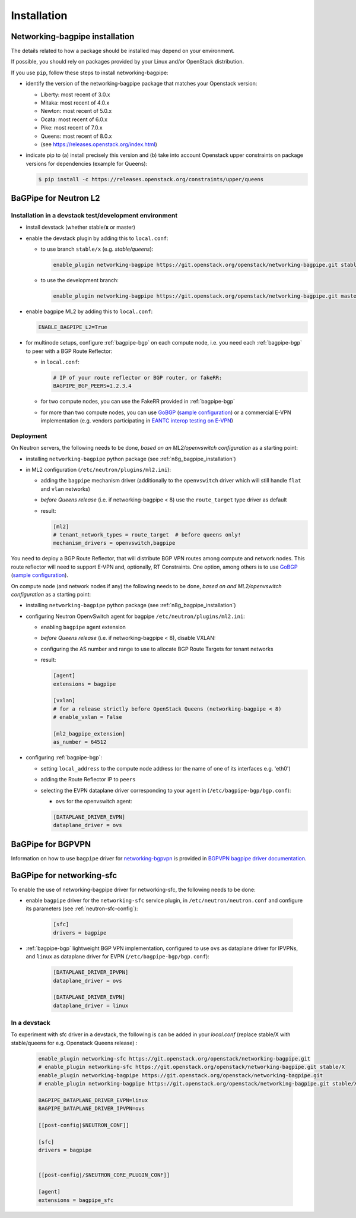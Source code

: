 ============
Installation
============

.. _n8g_bagpipe_installation:

Networking-bagpipe installation
-------------------------------

The details related to how a package should be installed may depend on your
environment.

If possible, you should rely on packages provided by your Linux and/or
OpenStack distribution.

If you use ``pip``, follow these steps to install networking-bagpipe:

* identify the version of the networking-bagpipe package that matches
  your Openstack version:

  * Liberty: most recent of 3.0.x
  * Mitaka: most recent of 4.0.x
  * Newton: most recent of 5.0.x
  * Ocata: most recent of 6.0.x
  * Pike: most recent of 7.0.x
  * Queens: most recent of 8.0.x
  * (see https://releases.openstack.org/index.html)

* indicate pip to (a) install precisely this version and (b) take into
  account Openstack upper constraints on package versions for dependencies
  (example for Queens):

  .. code-block:: console

     $ pip install -c https://releases.openstack.org/constraints/upper/queens

BaGPipe for Neutron L2
----------------------

Installation in a devstack test/development environment
~~~~~~~~~~~~~~~~~~~~~~~~~~~~~~~~~~~~~~~~~~~~~~~~~~~~~~~

* install devstack (whether stable/**x** or master)

* enable the devstack plugin by adding this to ``local.conf``:

  * to use branch ``stable/x`` (e.g. `stable/queens`):

    .. code-block:: ini

       enable_plugin networking-bagpipe https://git.openstack.org/openstack/networking-bagpipe.git stable/X

  * to use the development branch:

    .. code-block:: ini

       enable_plugin networking-bagpipe https://git.openstack.org/openstack/networking-bagpipe.git master

* enable bagpipe ML2 by adding this to ``local.conf``:

  .. code-block:: ini

    ENABLE_BAGPIPE_L2=True

* for multinode setups, configure :ref:`bagpipe-bgp` on each compute node, i.e.
  you need each :ref:`bagpipe-bgp` to peer with a BGP Route Reflector:

  * in ``local.conf``:

    .. code-block:: ini

       # IP of your route reflector or BGP router, or fakeRR:
       BAGPIPE_BGP_PEERS=1.2.3.4

  * for two compute nodes, you can use the FakeRR provided in :ref:`bagpipe-bgp`

  * for more than two compute nodes, you can use GoBGP_
    (`sample configuration`_) or a commercial E-VPN implementation (e.g.
    vendors participating in `EANTC interop testing on E-VPN <http://www.eantc.de/fileadmin/eantc/downloads/events/2011-2015/MPLSSDN2015/EANTC-MPLSSDN2015-WhitePaper_online.pdf>`_)

Deployment
~~~~~~~~~~

On Neutron servers, the following needs to be done, *based on an
ML2/openvswitch configuration* as a starting point:

* installing ``networking-bagpipe`` python package (see
  :ref:`n8g_bagpipe_installation`)

* in ML2 configuration (``/etc/neutron/plugins/ml2.ini``):

  * adding the ``bagpipe`` mechanism driver (additionally to the
    ``openvswitch`` driver which will still handle
    ``flat`` and ``vlan``    networks)

  * *before Queens release* (i.e. if networking-bagpipe < 8) use the
    ``route_target`` type driver as default

  * result:

    .. code-block:: ini

       [ml2]
       # tenant_network_types = route_target  # before queens only!
       mechanism_drivers = openvswitch,bagpipe


You need to deploy a BGP Route Reflector, that will distribute BGP VPN routes
among compute and network nodes. This route reflector will need to support
E-VPN and, optionally, RT Constraints. One option, among others is to use
GoBGP_ (`sample configuration`_).

On compute node (and network nodes if any) the following needs to be done,
*based on and ML2/openvswitch configuration* as a starting point:

* installing ``networking-bagpipe`` python package (see
  :ref:`n8g_bagpipe_installation`)

* configuring Neutron OpenvSwitch agent for bagpipe
  ``/etc/neutron/plugins/ml2.ini``:

  * enabling ``bagpipe`` agent extension

  * *before Queens release* (i.e. if networking-bagpipe < 8), disable VXLAN:

  * configuring the AS number and range to use to allocate BGP Route Targets
    for tenant networks

  * result:

    .. code-block:: ini

       [agent]
       extensions = bagpipe

       [vxlan]
       # for a release strictly before OpenStack Queens (networking-bagpipe < 8)
       # enable_vxlan = False

       [ml2_bagpipe_extension]
       as_number = 64512

* configuring :ref:`bagpipe-bgp`:

  * setting ``local_address`` to the compute node address (or the name of one
    of its interfaces e.g. 'eth0')

  * adding the Route Reflector IP to ``peers``

  * selecting the EVPN dataplane driver corresponding to your agent in
    (``/etc/bagpipe-bgp/bgp.conf``):

    * ``ovs`` for the openvswitch agent:

    .. code-block:: ini

       [DATAPLANE_DRIVER_EVPN]
       dataplane_driver = ovs


BaGPipe for BGPVPN
------------------

Information on how to use ``bagpipe`` driver for networking-bgpvpn_ is provided
in `BGPVPN bagpipe driver documentation`_.


BaGPipe for networking-sfc
--------------------------

To enable the use of networking-bagpipe driver for networking-sfc, the
following needs to be done:

* enable ``bagpipe`` driver for the ``networking-sfc`` service plugin, in
  ``/etc/neutron/neutron.conf`` and configure its parameters
  (see :ref:`neutron-sfc-config`):

    .. code-block:: ini

       [sfc]
       drivers = bagpipe

* :ref:`bagpipe-bgp` lightweight BGP VPN implementation, configured to
  use ``ovs`` as dataplane driver for IPVPNs, and ``linux`` as dataplane
  driver for EVPN (``/etc/bagpipe-bgp/bgp.conf``):

    .. code-block:: ini

       [DATAPLANE_DRIVER_IPVPN]
       dataplane_driver = ovs

       [DATAPLANE_DRIVER_EVPN]
       dataplane_driver = linux

In a devstack
~~~~~~~~~~~~~

To experiment with sfc driver in a devstack, the following is can be added
in your `local.conf` (replace stable/X with stable/queens for e.g. Openstack
Queens release) :

    .. code-block:: ini

       enable_plugin networking-sfc https://git.openstack.org/openstack/networking-bagpipe.git
       # enable_plugin networking-sfc https://git.openstack.org/openstack/networking-bagpipe.git stable/X
       enable_plugin networking-bagpipe https://git.openstack.org/openstack/networking-bagpipe.git
       # enable_plugin networking-bagpipe https://git.openstack.org/openstack/networking-bagpipe.git stable/X

       BAGPIPE_DATAPLANE_DRIVER_EVPN=linux
       BAGPIPE_DATAPLANE_DRIVER_IPVPN=ovs

       [[post-config|$NEUTRON_CONF]]

       [sfc]
       drivers = bagpipe


       [[post-config|/$NEUTRON_CORE_PLUGIN_CONF]]

       [agent]
       extensions = bagpipe_sfc


.. _networking-bgpvpn: http://git.openstack.org/cgit/openstack/networking-bgpvpn
.. _GoBGP: http://osrg.github.io/gobgp
.. _sample configuration: http://git.openstack.org/cgit/openstack/networking-bagpipe/tree/samples/gobgp.conf
.. _BGPVPN bagpipe driver documentation: https://docs.openstack.org/networking-bgpvpn/latest/user/drivers/bagpipe/index.html
